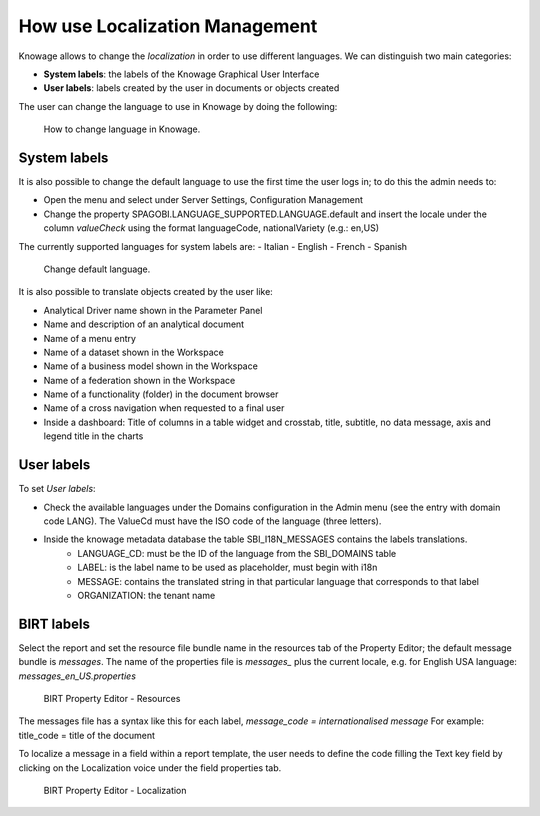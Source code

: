 How use Localization Management
############

Knowage allows to change the *localization* in order to use different languages. We can distinguish two main categories:

-  **System labels**: the labels of the Knowage Graphical User Interface
-  **User labels**: labels created by the user in documents or objects created

The user can change the language to use in Knowage by doing the following:


.. figure:: media/image000_8.1.png

    How to change language in Knowage.


System labels
------------
It is also possible to change the default language to use the first time the user logs in; to do this the admin needs to:

-  Open the menu and select under Server Settings, Configuration Management
-  Change the property SPAGOBI.LANGUAGE_SUPPORTED.LANGUAGE.default and insert the locale under the column *valueCheck* using the format languageCode, nationalVariety (e.g.: en,US)

The currently supported languages for system labels are:
-  Italian
-  English
-  French
-  Spanish



.. figure:: media/image004_8.1.png

    Change default language.



It is also possible to translate objects created by the user like:

-  Analytical Driver name shown in the Parameter Panel
-  Name and description of an analytical document
-  Name of a menu entry
-  Name of a dataset shown in the Workspace
-  Name of a business model shown in the Workspace
-  Name of a federation shown in the Workspace
-  Name of a functionality (folder) in the document browser
-  Name of a cross navigation when requested to a final user
-  Inside a dashboard: Title of columns in a table widget and crosstab, title, subtitle, no data message, axis and legend title in the charts


User labels
------------
To set *User labels*:

-  Check the available languages under the Domains configuration in the Admin menu (see the entry with domain code LANG). The ValueCd must have the ISO code of the language (three letters).
-  Inside the knowage metadata database the table SBI_I18N_MESSAGES contains the labels translations.
        -  LANGUAGE_CD: must be the ID of the language from the SBI_DOMAINS table
        -  LABEL: is the label name to be used as placeholder, must begin with i18n
        -  MESSAGE: contains the translated string in that particular language that corresponds to that label
        -  ORGANIZATION: the tenant name



BIRT labels
------------
Select the report and set the resource file bundle name in the resources tab of the Property Editor; the default message bundle is *messages*.
The name of the properties file is *messages_* plus the current locale, e.g. for English USA language: *messages_en_US.properties*



.. figure:: media/image001_8.1.png

    BIRT Property Editor - Resources


The messages file has a syntax like this for each label, *message_code = internationalised message*
For example: title_code = title of the document


To localize a message in a field within a report template, the user needs to define the code filling the Text key field by clicking on the Localization voice under the field properties tab.



.. figure:: media/image002_8.1.png

    BIRT Property Editor - Localization

